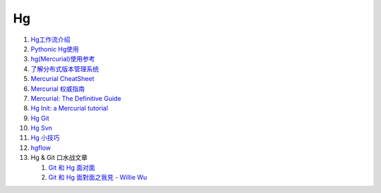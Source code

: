 Hg
===================================================================

#. `Hg工作流介绍 <http://code.google.com/p/kcpycamp/wiki/HgFlows>`_

#. `Pythonic Hg使用  <http://code.google.com/p/kcpycamp/wiki/HgUsage>`_

#. `hg(Mercurial)使用参考 <http://www.xwuxin.com/?p=1179>`_

#. `了解分布式版本管理系统 <http://code.google.com/p/kcpycamp/wiki/AbtDvcs>`_

#. `Mercurial CheatSheet <http://wiki.woodpecker.org.cn/moin/ZqCcHgCheatSheet>`_

#. `Mercurial 权威指南 <http://i18n-zh.googlecode.com/svn/www/hgbook/zh/index.html>`_

#. `Mercurial: The Definitive Guide <http://hgbook.red-bean.com/read/>`_

#. `Hg Init: a Mercurial tutorial <http://hginit.com/top/>`_

#. `Hg Git <http://hg-git.github.com/>`_

#. `Hg Svn <http://mercurial.selenic.com/wiki/HgSubversion>`_

#. `Hg 小技巧 <http://hgtip.com>`_

#. `hgflow <https://bitbucket.org/yinwm/hgflow/wiki/Home>`_

#. Hg & Git 口水战文章

   #. `Git 和 Hg 面对面 <http://www.worldhello.net/2011/03/10/2370.html>`_

   #. `Git 和 Hg 面對面之我見 - Willie Wu  <http://blog.pylabs.net/2011/03/got-gitd-git-hg.html>`_


